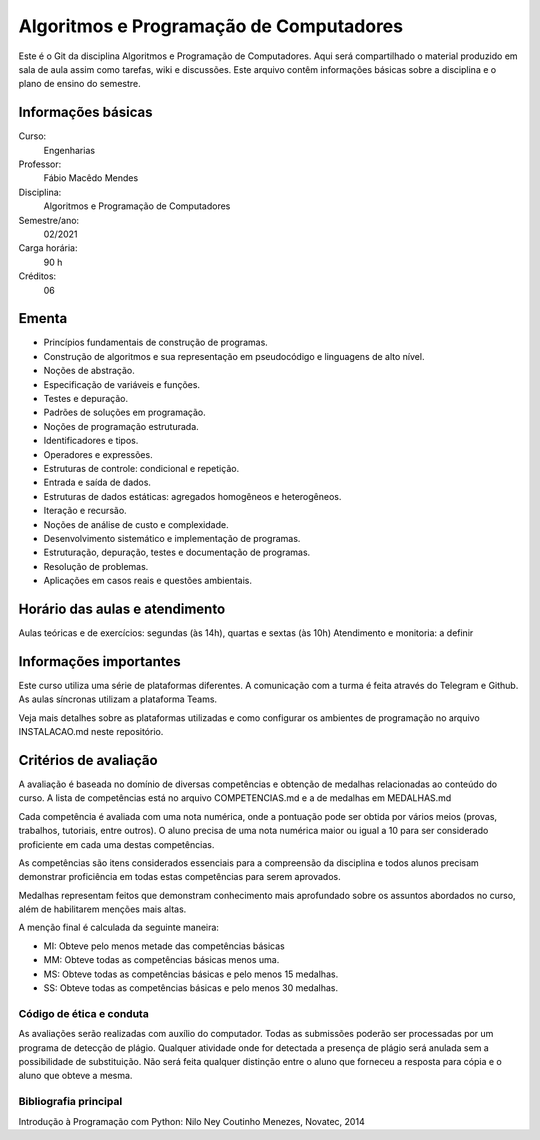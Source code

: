 ========================================
Algoritmos e Programação de Computadores
========================================

Este é o Git da disciplina Algoritmos e Programação de Computadores. Aqui será 
compartilhado o material produzido em sala de aula assim como tarefas, wiki e 
discussões. Este arquivo contêm informações básicas sobre a disciplina e o 
plano de ensino do semestre.


Informações básicas
===================

Curso: 
    Engenharias
Professor: 
    Fábio Macêdo Mendes
Disciplina: 
    Algoritmos e Programação de Computadores
Semestre/ano: 
    02/2021
Carga horária: 
    90 h
Créditos: 
    06


Ementa
======

* Princípios fundamentais de construção de programas.
* Construção de algoritmos e sua representação em pseudocódigo e linguagens de alto nível.
* Noções de abstração.
* Especificação de variáveis e funções.
* Testes e depuração.
* Padrões de soluções em programação.
* Noções de programação estruturada.
* Identificadores e tipos.
* Operadores e expressões.
* Estruturas de controle: condicional e repetição.
* Entrada e saída de dados.
* Estruturas de dados estáticas: agregados homogêneos e heterogêneos.
* Iteração e recursão.
* Noções de análise de custo e complexidade.
* Desenvolvimento sistemático e implementação de programas.
* Estruturação, depuração, testes e documentação de programas.
* Resolução de problemas.
* Aplicações em casos reais e questões ambientais.


Horário das aulas e atendimento
===============================

Aulas teóricas e de exercícios: segundas (às 14h), quartas e sextas (às 10h) 
Atendimento e monitoria: a definir


Informações importantes
=======================

Este curso utiliza uma série de plataformas diferentes. A comunicação com a turma é 
feita através do Telegram e Github. As aulas síncronas utilizam a plataforma Teams.

Veja mais detalhes sobre as plataformas utilizadas e como configurar os ambientes de
programação no arquivo INSTALACAO.md neste repositório.


Critérios de avaliação
======================

A avaliação é baseada no domínio de diversas competências e obtenção de medalhas 
relacionadas ao conteúdo do curso. A lista de competências está no arquivo 
COMPETENCIAS.md e a de medalhas em MEDALHAS.md 

Cada competência é avaliada com uma nota numérica, 
onde a pontuação pode ser obtida por vários meios (provas, trabalhos, tutoriais, 
entre outros). O aluno precisa de uma nota numérica maior ou igual a 10 para ser 
considerado proficiente em cada uma destas competências.

As competências são itens considerados essenciais para a compreensão da disciplina 
e todos alunos precisam demonstrar proficiência em todas estas competências 
para serem aprovados. 

Medalhas representam feitos que demonstram conhecimento mais aprofundado sobre 
os assuntos abordados no curso, além de habilitarem menções mais altas.

A menção final é calculada da seguinte maneira:

* MI: Obteve pelo menos metade das competências básicas
* MM: Obteve todas as competências básicas menos uma.
* MS: Obteve todas as competências básicas e pelo menos 15 medalhas.
* SS: Obteve todas as competências básicas e pelo menos 30 medalhas.


Código de ética e conduta
-------------------------

As avaliações serão realizadas com auxílio do computador. Todas as submissões poderão 
ser processadas por um programa de detecção de plágio. Qualquer atividade onde for 
detectada a presença de plágio será anulada sem a possibilidade de substituição. Não 
será feita qualquer distinção entre o aluno que forneceu a resposta para cópia e 
o aluno que obteve a mesma.

Bibliografia principal
----------------------

Introdução à Programação com Python: Nilo Ney Coutinho Menezes, Novatec, 2014


